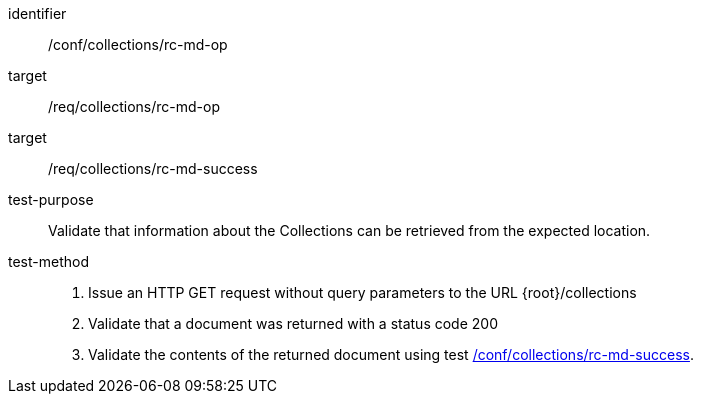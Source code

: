 [[ats_collections_rc-md-op]]
[abstract_test]
====
[%metadata]
identifier:: /conf/collections/rc-md-op
target:: /req/collections/rc-md-op
target:: /req/collections/rc-md-success
test-purpose:: Validate that information about the Collections can be retrieved from the expected location.
test-method:: 
+
--
. Issue an HTTP GET request without query parameters to the URL {root}/collections
. Validate that a document was returned with a status code 200
. Validate the contents of the returned document using test <<ats_collections_rc-md-success,/conf/collections/rc-md-success>>.
--
====
